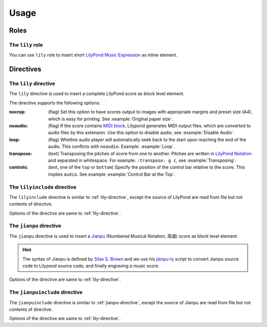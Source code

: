 =====
Usage
=====

.. _roles:

Roles
=====

.. _lily-role:

The ``lily`` role
-----------------

You can use ``lily`` role to insert short `LilyPond Music Expression`_ as inline
element.

.. _LilyPond Music Expression: http://lilypond.org/doc/v2.19/Documentation/learning/music-expressions-explained

.. example::

   :lily:`\relative { c' }` is the first note of the C major scale.

.. _directives:

Directives
==========

.. _lily-directive:

The ``lily`` directive
----------------------

The ``lily`` directive is used to insert a complete LilyPond score as
block level element.

.. example::

   .. lily::

      \version "2.20.0"
      \header {
        title = "翼をください, Excerpts"
      }

      \score {
        <<
          \new Staff \relative c' {
              \time 4/4
              \tempo 4 = 70
              r4 r r c8 d                  e8 e f16 e8 d16 (d4) e8 d
              c8 c d16 c8 b16 (b4) b8 g    a4 c8 a g4 c4
              d4 r r r
        }
        >>

        \layout {}
        \midi {}
      }

The directive supports the following options:

:nocrop: (flag)
   Set this option to have scores output to images with appropriate margins and preset size (A4), which is easy for printing. See :example:`Original paper size`.

   .. versionchanged:: 2.0.0

:noaudio: (flag)
   If the score contains `MIDI block`_, Lilypond generates MIDI output files.
   which are converted to audio files by this extension.
   Use this option to disable audio, see :example:`Disable Audio`.

   .. versionchanged:: 2.0.0

   .. _MIDI block: https://lilypond.org/doc/v2.23/Documentation/notation/the-midi-block

:loop: (flag)
   Whethre audio player will automatically seek back to the start upon reaching
   the end of the audio.
   This conflicts with ``noaudio``.
   Example: :example:`Loop`.

   .. versionadded:: 1.2

:transpose: (text)
   Transposing the pitches of score from one to another.
   Pitches are written in `LilyPond Notation`_ and separated in whitespace.
   For example: ``:transpose: g c``, see :example:`Transposing`.

   .. versionadded:: 2.0.0

   .. _LilyPond Notation: http://lilypond.org/doc/Documentation/notation/writing-pitches

:controls: (text, one of the ``top`` or ``bottom``)
   Specify the position of the control bar relative to the score.
   This implies ``audio``. See example :example:`Control Bar at the Top`.

   .. versionadded:: 1.3

The ``lilyinclude`` directive
-----------------------------

The ``lilyinclude`` directive is similar to :ref:`lily-directive`,
except the source of LilyPond are read from file but not contents of directive.

.. example::

   .. lilyinclude:: /_scores/witch-spring.ly

Options of the directive are same to :ref:`lily-directive`.

.. seealso::

    You and download the example LilyPond documentation from here:
    :download:`/_scores/witch-spring.ly`.

.. _jianpu-directive:

The ``jianpu`` directive
------------------------

.. versionadded:: 1.6

The ``jianpu`` directive is used to insert a Jianpu_
(Numbered Musical Notation, 简谱) score as block level element.

.. hint::

   The syntax of Jianpu is defined by `Silas S. Brown`_ and we use his
   `jianpu-ly`_ script to convert Jianpu source code to Lilypond source
   code, and finally engraving a music score.

.. _Jianpu: https://en.wikipedia.org/wiki/Numbered_musical_notation
.. _Silas S. Brown:  https://ssb22.user.srcf.net/
.. _jianpu-ly: http://ssb22.user.srcf.net/mwrhome/jianpu-ly.html
 
.. example::

   .. jianpu::

      title=C Major Scale
      1=C
      2/4
      4=60

      1 2 3 4 5 6 7 1'

Options of the directive are same to :ref:`lily-directive`.

The ``jianpuinclude`` directive
-------------------------------

.. versionadded:: 1.6

The ``jianpuinclude`` directive is similar to :ref:`jianpu-directive`,
except the source of Jianpu are read from file but not contents of directive.

.. example::

   .. jianpuinclude:: /_scores/songbie.jp

.. seealso::

    You and download the example LilyPond documentation from here:
    :download:`/_scores/songbie.jp`.

Options of the directive are same to :ref:`lily-directive`.
